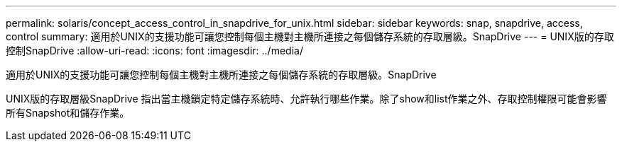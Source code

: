 ---
permalink: solaris/concept_access_control_in_snapdrive_for_unix.html 
sidebar: sidebar 
keywords: snap, snapdrive, access, control 
summary: 適用於UNIX的支援功能可讓您控制每個主機對主機所連接之每個儲存系統的存取層級。SnapDrive 
---
= UNIX版的存取控制SnapDrive
:allow-uri-read: 
:icons: font
:imagesdir: ../media/


[role="lead"]
適用於UNIX的支援功能可讓您控制每個主機對主機所連接之每個儲存系統的存取層級。SnapDrive

UNIX版的存取層級SnapDrive 指出當主機鎖定特定儲存系統時、允許執行哪些作業。除了show和list作業之外、存取控制權限可能會影響所有Snapshot和儲存作業。
